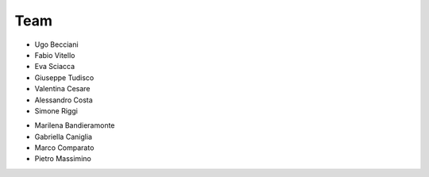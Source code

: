 Team
============

* Ugo Becciani

* Fabio Vitello

* Eva Sciacca

* Giuseppe Tudisco

* Valentina Cesare

* Alessandro Costa

* Simone Riggi



.. raw:: html

   <h2>Former Developer</h2>

* Marilena Bandieramonte

* Gabriella Caniglia

* Marco Comparato 

* Pietro Massimino

